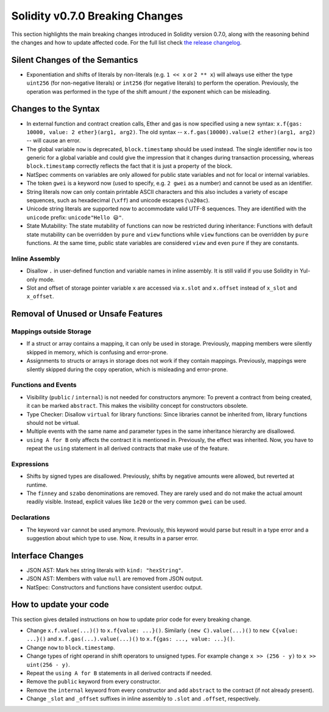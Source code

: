 ********************************
Solidity v0.7.0 Breaking Changes
********************************

This section highlights the main breaking changes introduced in Solidity
version 0.7.0, along with the reasoning behind the changes and how to update
affected code.
For the full list check
`the release changelog <https://github.com/ethereum/solidity/releases/tag/v0.7.0>`_.


Silent Changes of the Semantics
===============================

* Exponentiation and shifts of literals by non-literals (e.g. ``1 << x`` or ``2 ** x``)
  will always use either the type ``uint256`` (for non-negative literals) or
  ``int256`` (for negative literals) to perform the operation.
  Previously, the operation was performed in the type of the shift amount / the
  exponent which can be misleading.


Changes to the Syntax
=====================

* In external function and contract creation calls, Ether and gas is now specified using a new syntax:
  ``x.f{gas: 10000, value: 2 ether}(arg1, arg2)``.
  The old syntax -- ``x.f.gas(10000).value(2 ether)(arg1, arg2)`` -- will cause an error.

* The global variable ``now`` is deprecated, ``block.timestamp`` should be used instead.
  The single identifier ``now`` is too generic for a global variable and could give the impression
  that it changes during transaction processing, whereas ``block.timestamp`` correctly
  reflects the fact that it is just a property of the block.

* NatSpec comments on variables are only allowed for public state variables and not
  for local or internal variables.

* The token ``gwei`` is a keyword now (used to specify, e.g. ``2 gwei`` as a number)
  and cannot be used as an identifier.

* String literals now can only contain printable ASCII characters and this also includes a variety of
  escape sequences, such as hexadecimal (``\xff``) and unicode escapes (``\u20ac``).

* Unicode string literals are supported now to accommodate valid UTF-8 sequences. They are identified
  with the ``unicode`` prefix: ``unicode"Hello 😃"``.

* State Mutability: The state mutability of functions can now be restricted during inheritance:
  Functions with default state mutability can be overridden by ``pure`` and ``view`` functions
  while ``view`` functions can be overridden by ``pure`` functions.
  At the same time, public state variables are considered ``view`` and even ``pure``
  if they are constants.



Inline Assembly
---------------

* Disallow ``.`` in user-defined function and variable names in inline assembly.
  It is still valid if you use Solidity in Yul-only mode.

* Slot and offset of storage pointer variable ``x`` are accessed via ``x.slot``
  and ``x.offset`` instead of ``x_slot`` and ``x_offset``.

Removal of Unused or Unsafe Features
====================================

Mappings outside Storage
------------------------

* If a struct or array contains a mapping, it can only be used in storage.
  Previously, mapping members were silently skipped in memory, which
  is confusing and error-prone.

* Assignments to structs or arrays in storage does not work if they contain
  mappings.
  Previously, mappings were silently skipped during the copy operation, which
  is misleading and error-prone.

Functions and Events
--------------------

* Visibility (``public`` / ``internal``) is not needed for constructors anymore:
  To prevent a contract from being created, it can be marked ``abstract``.
  This makes the visibility concept for constructors obsolete.

* Type Checker: Disallow ``virtual`` for library functions:
  Since libraries cannot be inherited from, library functions should not be virtual.

* Multiple events with the same name and parameter types in the same
  inheritance hierarchy are disallowed.

* ``using A for B`` only affects the contract it is mentioned in.
  Previously, the effect was inherited. Now, you have to repeat the ``using``
  statement in all derived contracts that make use of the feature.

Expressions
-----------

* Shifts by signed types are disallowed.
  Previously, shifts by negative amounts were allowed, but reverted at runtime.

* The ``finney`` and ``szabo`` denominations are removed.
  They are rarely used and do not make the actual amount readily visible. Instead, explicit
  values like ``1e20`` or the very common ``gwei`` can be used.

Declarations
------------

* The keyword ``var`` cannot be used anymore.
  Previously, this keyword would parse but result in a type error and
  a suggestion about which type to use. Now, it results in a parser error.

Interface Changes
=================

* JSON AST: Mark hex string literals with ``kind: "hexString"``.
* JSON AST: Members with value ``null`` are removed from JSON output.
* NatSpec: Constructors and functions have consistent userdoc output.


How to update your code
=======================

This section gives detailed instructions on how to update prior code for every breaking change.

* Change ``x.f.value(...)()`` to ``x.f{value: ...}()``. Similarly ``(new C).value(...)()`` to
  ``new C{value: ...}()`` and ``x.f.gas(...).value(...)()`` to ``x.f{gas: ..., value: ...}()``.
* Change ``now`` to ``block.timestamp``.
* Change types of right operand in shift operators to unsigned types. For example change ``x >> (256 - y)`` to
  ``x >> uint(256 - y)``.
* Repeat the ``using A for B`` statements in all derived contracts if needed.
* Remove the ``public`` keyword from every constructor.
* Remove the ``internal`` keyword from every constructor and add ``abstract`` to the contract (if not already present).
* Change ``_slot`` and ``_offset`` suffixes in inline assembly to ``.slot`` and ``.offset``, respectively.
